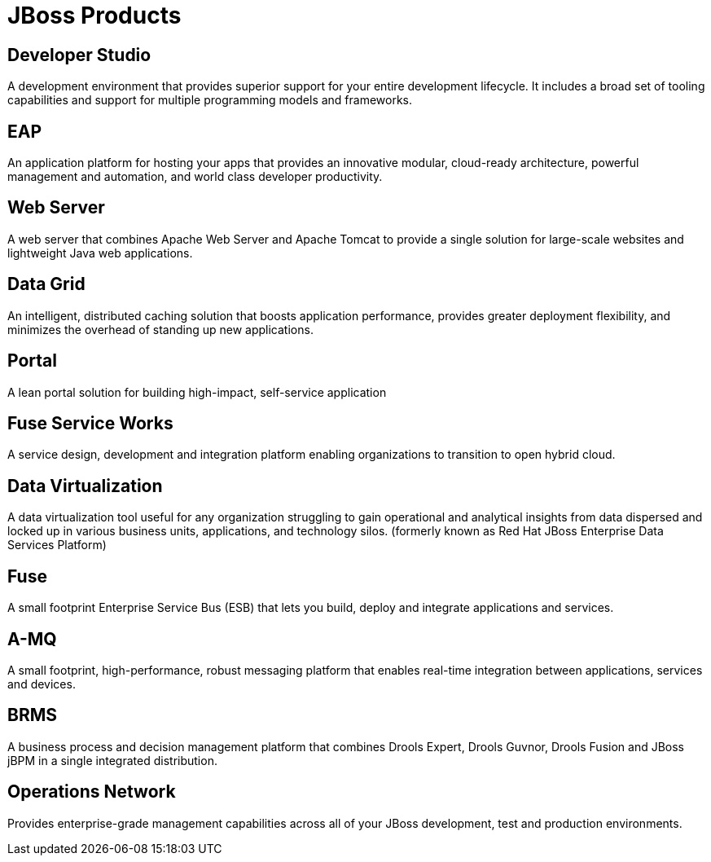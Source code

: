 :awestruct-layout: product-index
:linkattrs:
:awestruct-status: green
:awestruct-issues: [DEVELOPER-44]

= JBoss Products

== Developer Studio

A development environment that provides superior support for your entire development lifecycle. It includes a broad set of tooling capabilities and support for multiple programming models and frameworks.

////
== Frameworks

TODO
////

== EAP

An application platform for hosting your apps that provides an innovative modular, cloud-ready architecture, powerful management and automation, and world class developer productivity. 

== Web Server

A web server that combines Apache Web Server and Apache Tomcat to provide a single solution for large-scale websites and lightweight Java web applications.

== Data Grid

An intelligent, distributed caching solution that boosts application performance, provides greater deployment flexibility, and minimizes the overhead of standing up new applications.

== Portal

A lean portal solution for building high-impact, self-service application

== Fuse Service Works

A service design, development and integration platform enabling organizations to transition to open hybrid cloud. 

== Data Virtualization

A data virtualization tool useful for any organization struggling to gain operational and analytical insights from data dispersed and locked up in various business units, applications, and technology silos. (formerly known as Red Hat JBoss Enterprise Data Services Platform)

== Fuse

A small footprint Enterprise Service Bus (ESB) that lets you build, deploy and integrate applications and services.

== A-MQ

A small footprint, high-performance, robust messaging platform that enables real-time integration between applications, services and devices. 

== BRMS

A business process and decision management platform that combines Drools Expert, Drools Guvnor, Drools Fusion and JBoss jBPM in a single integrated distribution.

== Operations Network

Provides enterprise-grade management capabilities across all of your JBoss development, test and production environments. 

